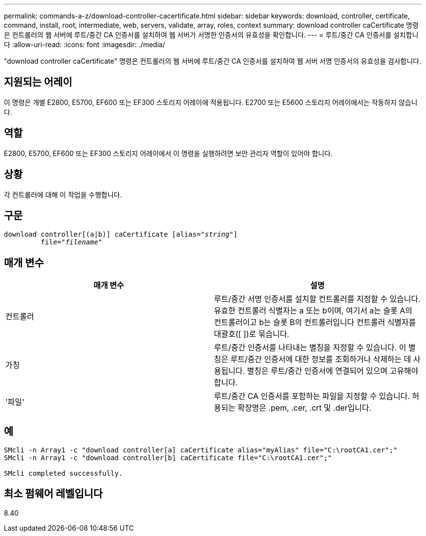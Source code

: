 ---
permalink: commands-a-z/download-controller-cacertificate.html 
sidebar: sidebar 
keywords: download, controller, certificate, command, install, root, intermediate, web, servers, validate, array, roles, context 
summary: download controller caCertificate 명령은 컨트롤러의 웹 서버에 루트/중간 CA 인증서를 설치하여 웹 서버가 서명한 인증서의 유효성을 확인합니다. 
---
= 루트/중간 CA 인증서를 설치합니다
:allow-uri-read: 
:icons: font
:imagesdir: ./media/


[role="lead"]
"download controller caCertificate" 명령은 컨트롤러의 웹 서버에 루트/중간 CA 인증서를 설치하여 웹 서버 서명 인증서의 유효성을 검사합니다.



== 지원되는 어레이

이 명령은 개별 E2800, E5700, EF600 또는 EF300 스토리지 어레이에 적용됩니다. E2700 또는 E5600 스토리지 어레이에서는 작동하지 않습니다.



== 역할

E2800, E5700, EF600 또는 EF300 스토리지 어레이에서 이 명령을 실행하려면 보안 관리자 역할이 있어야 합니다.



== 상황

각 컨트롤러에 대해 이 작업을 수행합니다.



== 구문

[listing, subs="+macros"]
----

download controller[(a|b)] caCertificate pass:quotes[[alias="_string_"]]
         pass:quotes[file="_filename_"]
----


== 매개 변수

[cols="2*"]
|===
| 매개 변수 | 설명 


 a| 
컨트롤러
 a| 
루트/중간 서명 인증서를 설치할 컨트롤러를 지정할 수 있습니다. 유효한 컨트롤러 식별자는 a 또는 b이며, 여기서 a는 슬롯 A의 컨트롤러이고 b는 슬롯 B의 컨트롤러입니다 컨트롤러 식별자를 대괄호([ ])로 묶습니다.



 a| 
가칭
 a| 
루트/중간 인증서를 나타내는 별칭을 지정할 수 있습니다. 이 별칭은 루트/중간 인증서에 대한 정보를 조회하거나 삭제하는 데 사용됩니다. 별칭은 루트/중간 인증서에 연결되어 있으며 고유해야 합니다.



 a| 
'파일'
 a| 
루트/중간 CA 인증서를 포함하는 파일을 지정할 수 있습니다. 허용되는 확장명은 .pem, .cer, .crt 및 .der입니다.

|===


== 예

[listing]
----

SMcli -n Array1 -c "download controller[a] caCertificate alias="myAlias" file="C:\rootCA1.cer";"
SMcli -n Array1 -c "download controller[b] caCertificate file="C:\rootCA1.cer";"

SMcli completed successfully.
----


== 최소 펌웨어 레벨입니다

8.40
